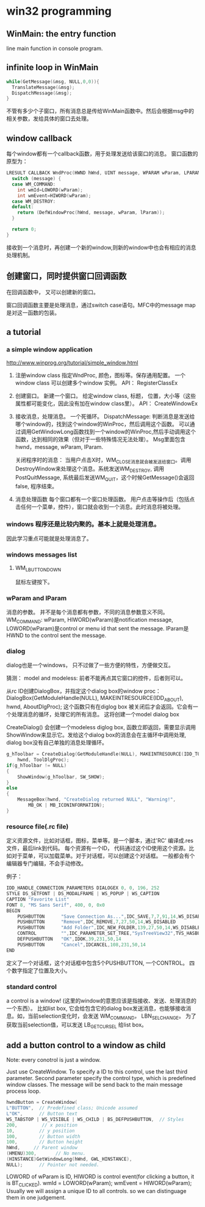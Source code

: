 * win32 programming
** WinMain: the entry function
   line main function in console program.
** infinite loop in WinMain
   #+begin_src C :includes <stdio.h>
   while(GetMessage(&msg, NULL,0,0)){
     TranslateMessage(&msg);
     DispatchMessage(&msg);
   }
   #+end_src
   不管有多少个子窗口，所有消息总是传给WinMain函数中。然后会根据msg中的相关参数，发给具体的窗口去处理。
** window callback
   每个window都有一个callback函数，用于处理发送给该窗口的消息。
   窗口函数的原型为：
   #+begin_src C :includes <stdio.h>
   LRESULT CALLBACK WndProc(HWND hWnd, UINT message, WPARAM wParam, LPARAM lParam) {
     switch (message) {
     case WM_COMMAND:
       int wmId=LOWORD(wParam);
       int wmEvent=HIWORD(wParam);
     case WM_DESTROY:
     default:
       return (DefWindowProc(hWnd, message, wParam, lParam));
     }
   
     return 0;
   }
   #+end_src
   接收到一个消息时，再创建一个新的window,则新的window中也会有相应的消息处理机制。
** 创建窗口，同时提供窗口回调函数
   在回调函数中， 又可以创建新的窗口。

   窗口回调函数主要是处理消息，通过switch case语句。MFC中的message map是对这一函数的包装。


   
** a tutorial
*** a simple window application
    http://www.winprog.org/tutorial/simple_window.html
    1. 注册window class
       指定WndProc, 颜色，图标等。保存通用配置。
       一个window class 可以创建多个window 实例。
       API： RegisterClassEx
    2. 创建窗口。
       新建一个窗口。
       给定window class, 标题， 位置，大小等（这些属性都可能变化，因此没有加在window class里）。
       API： CreateWindowEx
    3. 接收消息，处理消息。
       一个死循环。
       DispatchMessage: 判断消息是发送给哪个window的，找到这个window的WinProc，然后调用这个函数。
       可以通过调用GetWindowLong函数找到一个window的WinProc,然后手动调用这个函数，达到相同的效果（但对于一些特殊情况无法处理）。 Msg里面包含hwnd，message, wParam, lParam.

       关闭程序时的消息：
       当用户点击X时，WM_CLOSE消息就会被发送给窗口。调用DestroyWindow来处理这个消息。系统发送WM_DESTROY, 调用 PostQuitMessage, 系统最后发送WM_QUIT，这个时候GetMessage()会返回false, 程序结束。
       
    4. 消息处理函数
       每个窗口都有一个窗口处理函数。
       用户点击等操作后（包括点击任何一个菜单，控件），窗口就会收到一个消息。此时消息将被处理。
*** windows 程序还是比较内聚的。基本上就是处理消息。
    因此学习重点可能就是处理消息了。
*** windows messages list
**** WM_LBUTTONDOWN
     鼠标左键按下。
     
    
*** wParam and lParam
    消息的参数。 并不是每个消息都有参数，不同的消息参数意义不同。
    WM_COMMAND: wParam, HIWORD(wParam)是notification message, LOWORD(wParam)是control or menu id that sent the message. lParam是HWND to the control sent the message.
*** dialog
    dialog也是一个windows， 只不过做了一些方便的特性，方便做交互。

    猜测： model and modeless: 前者不能再点其它窗口的控件，后者则可以。

    从rc ID创建DialogBox，并指定这个dialog box的window proc：
    DialogBox(GetModuleHandle(NULL), MAKEINTRESOURCE(IDD_ABOUT), hwnd, AboutDlgProc);
    这个函数只有在diglog box 被关闭后才会返回。它会有一个处理消息的循环，处理它的所有消息。
    这将创建一个model dialog box

    CreateDialog() 会创建一个modeless diglog box, 函数立即返回，需要显示调用 ShowWindow来显示它。发给这个dialog box的消息会在主循环中调用处理, dialog box没有自己单独的消息处理循环。
    #+begin_src C :includes <stdio.h>
        g_hToolbar = CreateDialog(GetModuleHandle(NULL), MAKEINTRESOURCE(IDD_TOOLBAR),
            hwnd, ToolDlgProc);
        if(g_hToolbar != NULL)
        {
            ShowWindow(g_hToolbar, SW_SHOW);
        }
        else
        {
            MessageBox(hwnd, "CreateDialog returned NULL", "Warning!",  
                MB_OK | MB_ICONINFORMATION);
        }
    #+end_src

*** resource file(.rc file)
    定义资源文件，比如对话框，图标，菜单等。是一个脚本，通过'RC' 编译成.res文件，最后link到代码。
    每个资源有一个ID， 代码通过这个ID使用这个资源。比如对于菜单，可以加载菜单。对于对话框，可以创建这个对话框。
    一般都会有个编辑器专门编辑，不会手动修改。

    例子：
    #+begin_src C :includes <stdio.h>
    IDD_HANDLE_CONNECTION_PARAMETERS DIALOGEX 0, 0, 196, 252
    STYLE DS_SETFONT | DS_MODALFRAME | WS_POPUP | WS_CAPTION
    CAPTION "Favorite List"
    FONT 8, "MS Sans Serif", 400, 0, 0x0
    BEGIN
        PUSHBUTTON      "Save Connection As...",IDC_SAVE,7,7,91,14,WS_DISABLED
        PUSHBUTTON      "Remove",IDC_REMOVE,7,27,50,14,WS_DISABLED
        PUSHBUTTON      "Add Folder",IDC_NEW_FOLDER,139,27,50,14,WS_DISABLED
        CONTROL         "",IDC_PARAMETER_SET_TREE,"SysTreeView32",TVS_HASBUTTONS | TVS_HASLINES | TVS_LINESATROOT | TVS_SHOWSELALWAYS | WS_BORDER | WS_TABSTOP,7,56,182,168
        DEFPUSHBUTTON   "OK",IDOK,39,231,50,14
        PUSHBUTTON      "Cancel",IDCANCEL,108,231,50,14
    END
    #+end_src
    定义了一个对话框，这个对话框中包含5个PUSHBUTTON, 一个CONTROL。
    四个数字指定了位置及大小。

*** standard control
    a control is a window! (这里的window的意思应该是指接收、发送、处理消息的一个东西）。
    比如list box, 它会给包含它的dialog box发送消息，也能够接收消息。如，当前selection变化时，会发送 WM_COMMAND， LBN_SELCHANGE。
    为了获取当前selection值，可以发送 LB_GETCURSEL 给list box。
** add a button control to a window as child
   Note: every conotrol is just a window.

   Just use CreateWindow. To specify a ID to this control, use the last third parameter.
   Second parameter specify the control type, which is predefined window classes.
   The message will be send back to the main message process loop. 
   #+begin_src C :includes <stdio.h>
	hwndButton = CreateWindow( 
    L"BUTTON",  // Predefined class; Unicode assumed 
    L"OK",      // Button text 
    WS_TABSTOP | WS_VISIBLE | WS_CHILD | BS_DEFPUSHBUTTON,  // Styles 
    200,         // x position 
    10,         // y position 
    100,        // Button width
    100,        // Button height
    hWnd,     // Parent window
    (HMENU)300,       // No menu.
    (HINSTANCE)GetWindowLong(hWnd, GWL_HINSTANCE), 
    NULL);      // Pointer not needed.
   #+end_src


   LOWORD of wParam is ID, HIWORD is control event(for clicking a button, it is BT_CLICKED).
   		wmId    = LOWORD(wParam);
		wmEvent = HIWORD(wParam);
   Usually we will assign a unique ID to all controls. so we can distinguage them in one judgement.